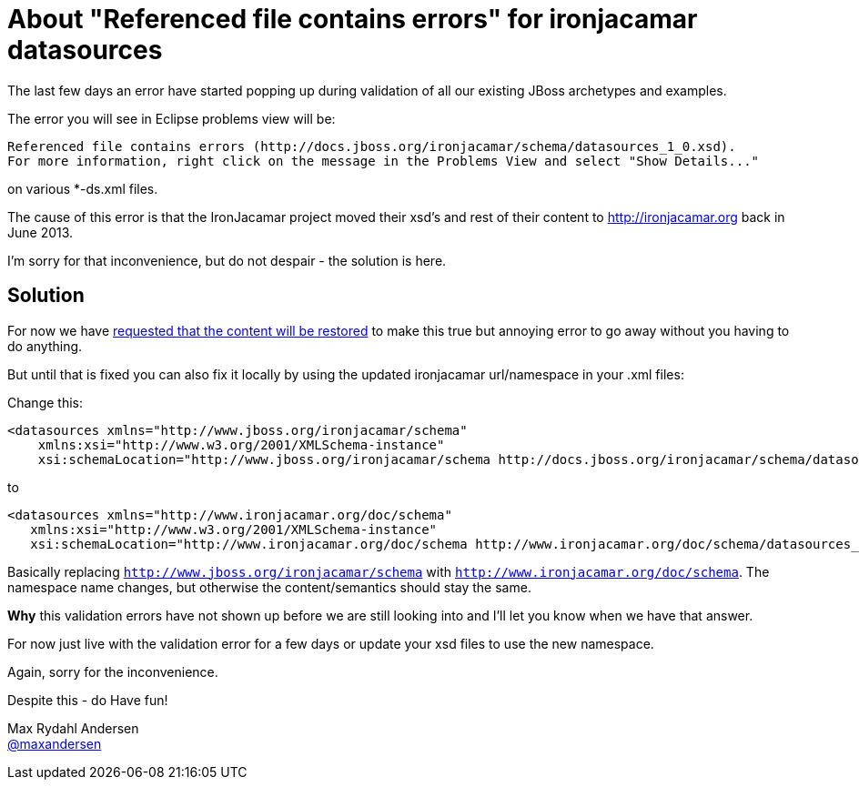 = About "Referenced file contains errors" for ironjacamar datasources
:page-layout: blog
:page-author: maxandersen
// page-tags: used to categorize the blog entry. Try not going overboard here.
// use components from jira, try keep them short and not require spaces. 
// Note: jbosscentral is a magic tag that makes it show up on jbosscentral
// Leave that out if your blog entry has a narrow audience scope.  
:page-tags: [bug, xml, jbosscentral]

The last few days an error have started popping up during validation of all our existing JBoss archetypes and examples.

The error you will see in Eclipse problems view will be:

    Referenced file contains errors (http://docs.jboss.org/ironjacamar/schema/datasources_1_0.xsd).  
    For more information, right click on the message in the Problems View and select "Show Details..."

on various *-ds.xml files.

The cause of this error is that the IronJacamar project moved their xsd's and rest of their content to http://ironjacamar.org back in June 2013.

I'm sorry for that inconvenience, but do not despair - the solution is here.

== Solution

For now we have https://issues.jboss.org/browse/ORG-2023[requested that the content will be restored] to make this true but annoying error to go away without you having to do anything.

But until that is fixed you can also fix it locally by using the updated ironjacamar url/namespace in your .xml files:

Change this:

```xml
<datasources xmlns="http://www.jboss.org/ironjacamar/schema"
    xmlns:xsi="http://www.w3.org/2001/XMLSchema-instance"
    xsi:schemaLocation="http://www.jboss.org/ironjacamar/schema http://docs.jboss.org/ironjacamar/schema/datasources_1_0.xsd">
```

to

```xml
<datasources xmlns="http://www.ironjacamar.org/doc/schema"
   xmlns:xsi="http://www.w3.org/2001/XMLSchema-instance"
   xsi:schemaLocation="http://www.ironjacamar.org/doc/schema http://www.ironjacamar.org/doc/schema/datasources_1_0.xsd">
```

Basically replacing `http://www.jboss.org/ironjacamar/schema` with `http://www.ironjacamar.org/doc/schema`. The namespace name changes, but otherwise the content/semantics should stay the same. 

*Why* this validation errors have not shown up before we are still looking into and I'll let you know when we have that answer. 

For now just live with the validation error for a few days or update your xsd files to use the new namespace.

Again, sorry for the inconvenience.

Despite this - do Have fun!

Max Rydahl Andersen +
http://twitter.com/maxandersen[@maxandersen]


